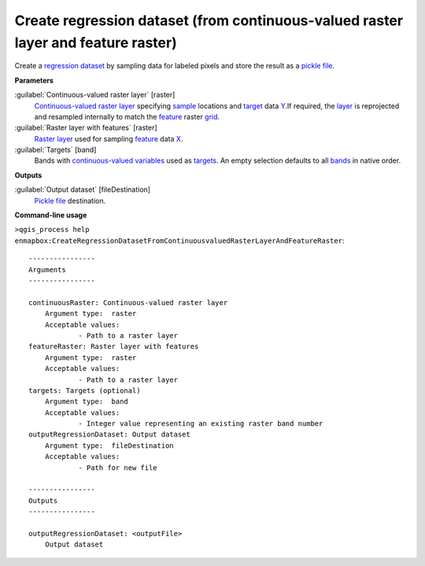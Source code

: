 .. _Create regression dataset (from continuous-valued raster layer and feature raster):

Create regression dataset (from continuous-valued raster layer and feature raster)
==================================================================================

Create a `regression <https://enmap-box.readthedocs.io/en/latest/general/glossary.html#term-regression>`_ `dataset <https://enmap-box.readthedocs.io/en/latest/general/glossary.html#term-dataset>`_ by sampling data for labeled pixels and store the result as a `pickle file <https://enmap-box.readthedocs.io/en/latest/general/glossary.html#term-pickle-file>`_.

**Parameters**


:guilabel:`Continuous-valued raster layer` [raster]
    `Continuous-valued raster layer <https://enmap-box.readthedocs.io/en/latest/general/glossary.html#term-continuous-valued-raster-layer>`_ specifying `sample <https://enmap-box.readthedocs.io/en/latest/general/glossary.html#term-sample>`_ locations and `target <https://enmap-box.readthedocs.io/en/latest/general/glossary.html#term-target>`_ data `Y <https://enmap-box.readthedocs.io/en/latest/general/glossary.html#term-y>`_.If required, the `layer <https://enmap-box.readthedocs.io/en/latest/general/glossary.html#term-layer>`_ is reprojected and resampled internally to match the `feature <https://enmap-box.readthedocs.io/en/latest/general/glossary.html#term-feature>`_ raster `grid <https://enmap-box.readthedocs.io/en/latest/general/glossary.html#term-grid>`_.
    


:guilabel:`Raster layer with features` [raster]
    `Raster layer <https://enmap-box.readthedocs.io/en/latest/general/glossary.html#term-raster-layer>`_ used for sampling `feature <https://enmap-box.readthedocs.io/en/latest/general/glossary.html#term-feature>`_ data `X <https://enmap-box.readthedocs.io/en/latest/general/glossary.html#term-x>`_.


:guilabel:`Targets` [band]
    Bands with `continuous-valued variables <https://enmap-box.readthedocs.io/en/latest/general/glossary.html#term-continuous-valued-variable>`_ used as `targets <https://enmap-box.readthedocs.io/en/latest/general/glossary.html#term-target>`_. An empty selection defaults to all `bands <https://enmap-box.readthedocs.io/en/latest/general/glossary.html#term-band>`_ in native order.

**Outputs**


:guilabel:`Output dataset` [fileDestination]
    `Pickle file <https://enmap-box.readthedocs.io/en/latest/general/glossary.html#term-pickle-file>`_ destination.

**Command-line usage**

``>qgis_process help enmapbox:CreateRegressionDatasetFromContinuousvaluedRasterLayerAndFeatureRaster``::

    ----------------
    Arguments
    ----------------
    
    continuousRaster: Continuous-valued raster layer
    	Argument type:	raster
    	Acceptable values:
    		- Path to a raster layer
    featureRaster: Raster layer with features
    	Argument type:	raster
    	Acceptable values:
    		- Path to a raster layer
    targets: Targets (optional)
    	Argument type:	band
    	Acceptable values:
    		- Integer value representing an existing raster band number
    outputRegressionDataset: Output dataset
    	Argument type:	fileDestination
    	Acceptable values:
    		- Path for new file
    
    ----------------
    Outputs
    ----------------
    
    outputRegressionDataset: <outputFile>
    	Output dataset
    
    